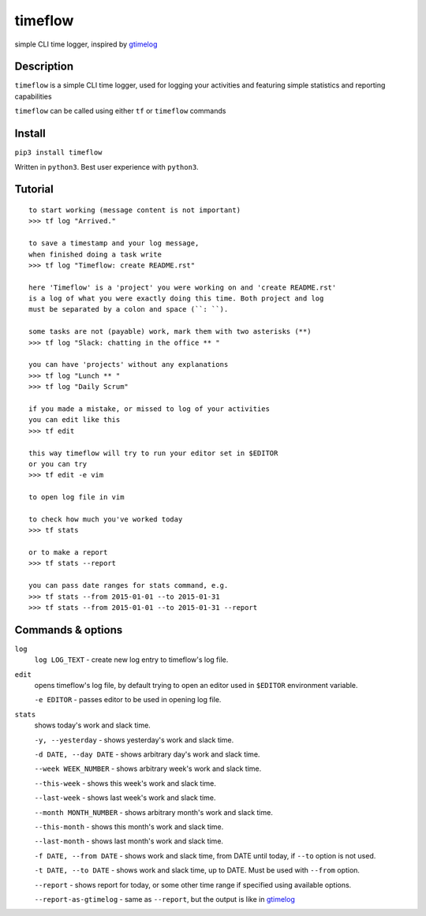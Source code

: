 timeflow
========
simple CLI time logger, inspired by `gtimelog <https://github.com/gtimelog/gtimelog>`_

.. image:: img/description.png

Description
-----------
``timeflow`` is a simple CLI time logger, used for logging your activities and
featuring simple statistics and reporting capabilities

``timeflow`` can be called using either ``tf`` or ``timeflow`` commands

Install
-------

``pip3 install timeflow``

Written in ``python3``. Best user experience with ``python3``.

Tutorial
-----------------
::

    to start working (message content is not important)
    >>> tf log "Arrived."

    to save a timestamp and your log message,
    when finished doing a task write
    >>> tf log "Timeflow: create README.rst"

    here 'Timeflow' is a 'project' you were working on and 'create README.rst'
    is a log of what you were exactly doing this time. Both project and log
    must be separated by a colon and space (``: ``).

    some tasks are not (payable) work, mark them with two asterisks (**)
    >>> tf log "Slack: chatting in the office ** "

    you can have 'projects' without any explanations
    >>> tf log "Lunch ** "
    >>> tf log "Daily Scrum"

    if you made a mistake, or missed to log of your activities
    you can edit like this
    >>> tf edit

    this way timeflow will try to run your editor set in $EDITOR
    or you can try
    >>> tf edit -e vim

    to open log file in vim

    to check how much you've worked today
    >>> tf stats

    or to make a report
    >>> tf stats --report

    you can pass date ranges for stats command, e.g.
    >>> tf stats --from 2015-01-01 --to 2015-01-31
    >>> tf stats --from 2015-01-01 --to 2015-01-31 --report

Commands & options
------------------
``log``
    ``log LOG_TEXT`` - create new log entry to timeflow's log file.

``edit``
    opens timeflow's log file, by default trying to open an editor used in ``$EDITOR`` environment variable.

    ``-e EDITOR`` - passes editor to be used in opening log file.

``stats``
    shows today's work and slack time.

    ``-y, --yesterday`` - shows yesterday's work and slack time.

    ``-d DATE, --day DATE`` - shows arbitrary day's work and slack time.

    ``--week WEEK_NUMBER`` - shows arbitrary week's work and slack time.

    ``--this-week`` - shows this week's work and slack time.

    ``--last-week`` - shows last week's work and slack time.

    ``--month MONTH_NUMBER`` - shows arbitrary month's work and slack time.

    ``--this-month`` - shows this month's work and slack time.

    ``--last-month`` - shows last month's work and slack time.

    ``-f DATE, --from DATE`` - shows work and slack time, from DATE until today, if ``--to`` option is not used.

    ``-t DATE, --to DATE`` - shows work and slack time, up to DATE. Must be used with ``--from`` option.

    ``--report`` - shows report for today, or some other time range if specified using available options.

    ``--report-as-gtimelog`` - same as ``--report``, but the output is like in `gtimelog <https://github.com/gtimelog/gtimelog>`_
